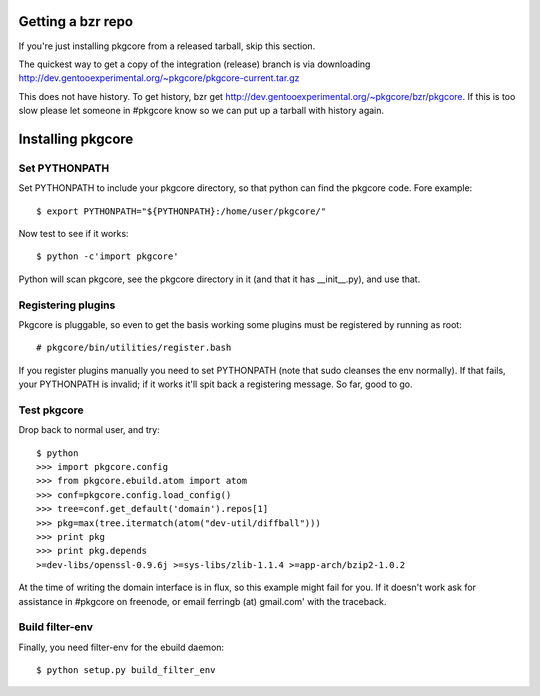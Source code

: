 ====================
 Getting a bzr repo
====================

If you're just installing pkgcore from a released tarball, skip this section.

The quickest way to get a copy of the integration (release) branch is via
downloading
http://dev.gentooexperimental.org/~pkgcore/pkgcore-current.tar.gz

This does not have history. To get history, bzr get
http://dev.gentooexperimental.org/~pkgcore/bzr/pkgcore. If this is too
slow please let someone in #pkgcore know so we can put up a tarball
with history again.

====================
 Installing pkgcore
====================

Set PYTHONPATH
==============

Set PYTHONPATH to include your pkgcore directory, so that python can find the
pkgcore code. Fore example::

 $ export PYTHONPATH="${PYTHONPATH}:/home/user/pkgcore/"

Now test to see if it works::

 $ python -c'import pkgcore'

Python will scan pkgcore, see the pkgcore directory in it (and that it has
__init__.py), and use that.


Registering plugins
===================

Pkgcore is pluggable, so even to get the basis working some plugins must be
registered by running as root::

 # pkgcore/bin/utilities/register.bash

If you register plugins manually you need to set PYTHONPATH (note that sudo
cleanses the env normally).  If that fails, your PYTHONPATH is invalid;
if it works it'll spit back a registering message.  So far, good to go.

Test pkgcore
============

Drop back to normal user, and try::

 $ python
 >>> import pkgcore.config
 >>> from pkgcore.ebuild.atom import atom
 >>> conf=pkgcore.config.load_config()
 >>> tree=conf.get_default('domain').repos[1]
 >>> pkg=max(tree.itermatch(atom("dev-util/diffball")))
 >>> print pkg
 >>> print pkg.depends
 >=dev-libs/openssl-0.9.6j >=sys-libs/zlib-1.1.4 >=app-arch/bzip2-1.0.2


At the time of writing the domain interface is in flux, so this example might
fail for you. If it doesn't work ask for assistance in #pkgcore on freenode,
or email ferringb (at) gmail.com' with the traceback.

Build filter-env
================

Finally, you need filter-env for the ebuild daemon::

 $ python setup.py build_filter_env
